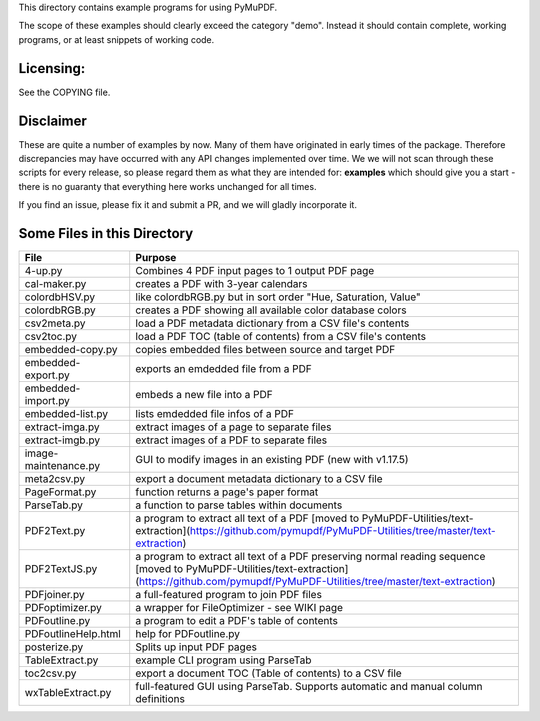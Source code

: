 This directory contains example programs for using PyMuPDF.

The scope of these examples should clearly exceed the category "demo".
Instead it should contain complete, working programs, or at least snippets of working code.

Licensing:
===========
See the COPYING file.

Disclaimer
===========
These are quite a number of examples by now. Many of them have originated in early times of the package. Therefore discrepancies may have occurred with any API changes implemented over time. We we will not scan through these scripts for every release, so please regard them as what they are intended for: **examples** which should give you a start - there is no guaranty that everything here works unchanged for all times.

If you find an issue, please fix it and submit a PR, and we will gladly incorporate it.


Some Files in this Directory
==============================

======================= ===========================================================================================
File                    Purpose
======================= ===========================================================================================
4-up.py                 Combines 4 PDF input pages to 1 output PDF page
cal-maker.py            creates a PDF with 3-year calendars
colordbHSV.py           like colordbRGB.py but in sort order "Hue, Saturation, Value"
colordbRGB.py           creates a PDF showing all available color database colors
csv2meta.py             load a PDF metadata dictionary from a CSV file's contents
csv2toc.py              load a PDF TOC (table of contents) from a CSV file's contents
embedded-copy.py        copies embedded files between source and target PDF
embedded-export.py      exports an emdedded file from a PDF
embedded-import.py      embeds a new file into a PDF
embedded-list.py        lists emdedded file infos of a PDF
extract-imga.py         extract images of a page to separate files
extract-imgb.py         extract images of a PDF to separate files
image-maintenance.py    GUI to modify images in an existing PDF (new with v1.17.5)
meta2csv.py             export a document metadata dictionary to a CSV file
PageFormat.py           function returns a page's paper format
ParseTab.py             a function to parse tables within documents
PDF2Text.py             a program to extract all text of a PDF [moved to PyMuPDF-Utilities/text-extraction](https://github.com/pymupdf/PyMuPDF-Utilities/tree/master/text-extraction)
PDF2TextJS.py           a program to extract all text of a PDF preserving normal reading sequence [moved to PyMuPDF-Utilities/text-extraction](https://github.com/pymupdf/PyMuPDF-Utilities/tree/master/text-extraction)
PDFjoiner.py            a full-featured program to join PDF files
PDFoptimizer.py         a wrapper for FileOptimizer - see WIKI page
PDFoutline.py           a program to edit a PDF's table of contents
PDFoutlineHelp.html     help for PDFoutline.py
posterize.py            Splits up input PDF pages
TableExtract.py         example CLI program using ParseTab
toc2csv.py              export a document TOC (Table of contents) to a CSV file
wxTableExtract.py       full-featured GUI using ParseTab. Supports automatic and manual column definitions
======================= ===========================================================================================
